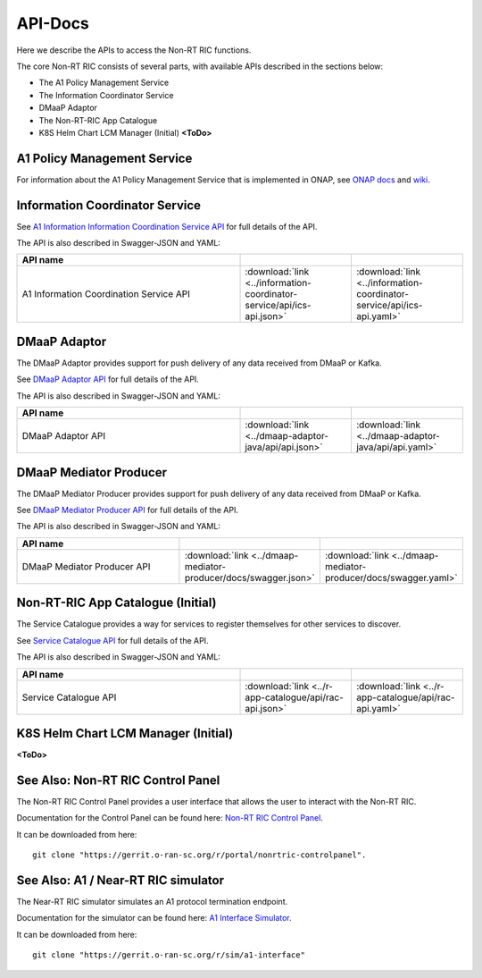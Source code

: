 .. This work is licensed under a Creative Commons Attribution 4.0 International License.
.. http://creativecommons.org/licenses/by/4.0
.. Copyright (C) 2021 Nordix

.. _api_docs:

.. |swagger-icon| image:: ./images/swagger.png
                  :width: 40px

.. |yaml-icon| image:: ./images/yaml_logo.png
                  :width: 40px


========
API-Docs
========

Here we describe the APIs to access the Non-RT RIC functions.

The core Non-RT RIC consists of several parts, with available APIs described in the sections below:

* The A1 Policy Management Service
* The Information Coordinator Service
* DMaaP Adaptor
* The Non-RT-RIC App Catalogue
* K8S Helm Chart LCM Manager (Initial) **<ToDo>**

A1 Policy Management Service
============================

For information about the A1 Policy Management Service that is implemented in ONAP, see `ONAP docs <https://docs.onap.org/projects/onap-ccsdk-oran/en/latest/index.html>`_ and `wiki <https://wiki.onap.org/pages/viewpage.action?pageId=84672221>`_.

Information Coordinator Service
===============================

See `A1 Information Information Coordination Service API <./ics-api.html>`_ for full details of the API.

The API is also described in Swagger-JSON and YAML:

.. csv-table::
   :header: "API name", "|swagger-icon|", "|yaml-icon|"
   :widths: 10,5,5

   "A1 Information Coordination Service API", ":download:`link <../information-coordinator-service/api/ics-api.json>`", ":download:`link <../information-coordinator-service/api/ics-api.yaml>`"

DMaaP Adaptor
=============

The DMaaP Adaptor provides support for push delivery of any data received from DMaaP or Kafka.

See `DMaaP Adaptor API <./dmaap-adaptor-api.html>`_ for full details of the API.

The API is also described in Swagger-JSON and YAML:


.. csv-table::
   :header: "API name", "|swagger-icon|", "|yaml-icon|"
   :widths: 10,5, 5

   "DMaaP Adaptor API", ":download:`link <../dmaap-adaptor-java/api/api.json>`", ":download:`link <../dmaap-adaptor-java/api/api.yaml>`"

DMaaP Mediator Producer
=======================

The DMaaP Mediator Producer provides support for push delivery of any data received from DMaaP or Kafka.

See `DMaaP Mediator Producer API <./dmaap-mediator-producer-api.html>`_ for full details of the API.

The API is also described in Swagger-JSON and YAML:


.. csv-table::
   :header: "API name", "|swagger-icon|", "|yaml-icon|"
   :widths: 10,5, 5

   "DMaaP Mediator Producer API", ":download:`link <../dmaap-mediator-producer/docs/swagger.json>`", ":download:`link <../dmaap-mediator-producer/docs/swagger.yaml>`"

Non-RT-RIC App Catalogue (Initial)
==================================

The Service Catalogue provides a way for services to register themselves for other services to discover.

See `Service Catalogue API <./rac-api.html>`_ for full details of the API.

The API is also described in Swagger-JSON and YAML:


.. csv-table::
   :header: "API name", "|swagger-icon|", "|yaml-icon|"
   :widths: 10,5, 5

   "Service Catalogue API", ":download:`link <../r-app-catalogue/api/rac-api.json>`", ":download:`link <../r-app-catalogue/api/rac-api.yaml>`"

K8S Helm Chart LCM Manager (Initial)
====================================

**<ToDo>**

See Also: Non-RT RIC Control Panel
==================================

The Non-RT RIC Control Panel provides a user interface that allows the user to interact with the Non-RT RIC.

Documentation for the Control Panel can be found here: `Non-RT RIC Control Panel <https://docs.o-ran-sc.org/projects/o-ran-sc-portal-nonrtric-controlpanel/en/latest/>`_.

It can be downloaded from here: ::

  git clone "https://gerrit.o-ran-sc.org/r/portal/nonrtric-controlpanel".

See Also: A1 / Near-RT RIC simulator
====================================

The Near-RT RIC simulator simulates an A1 protocol termination endpoint.

Documentation for the simulator can be found here: `A1 Interface Simulator <https://docs.o-ran-sc.org/projects/o-ran-sc-sim-a1-interface/en/latest/>`_.

It can be downloaded from here: ::

  git clone "https://gerrit.o-ran-sc.org/r/sim/a1-interface"
